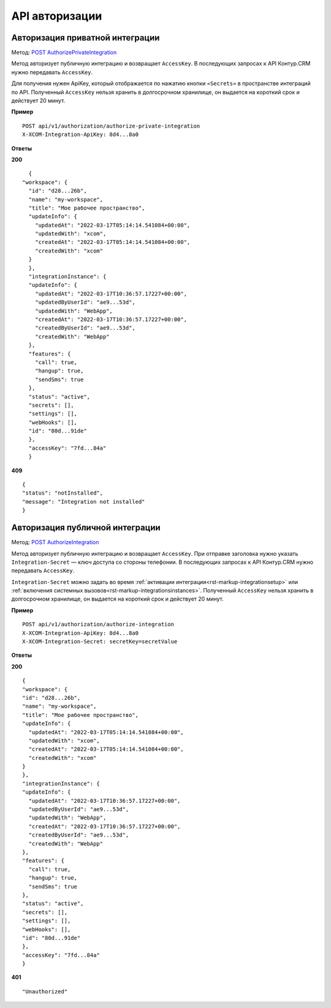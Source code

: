 .. _`POST AuthorizePrivateIntegration`: https://developer.kontur.ru/doc/crm/method?type=post&path=%2Fapi%2Fv1%2Fauthorization%2Fauthorize-private-integration
.. _`POST AuthorizeIntegration`: https://developer.kontur.ru/doc/crm/method?type=post&path=%2Fapi%2Fv1%2Fauthorization%2Fauthorize-integration


API авторизации
================

Авторизация приватной интеграции
---------------------------------

Метод: `POST AuthorizePrivateIntegration`_

Метод авторизует публичную интеграцию и возвращает ``AccessKey``. В последующих запросах к API Контур.CRM нужно передавать ``AccessKey``. 

Для получения нужен ApiKey, который отображается по нажатию кнопки ``«Secrets»`` в пространстве интеграций по API. Полученный ``AccessKey`` нельзя хранить в долгосрочном хранилище, он выдается на короткий срок и действует 20 минут.

**Пример**
::

    POST api/v1/authorization/authorize-private-integration
    X-XCOM-Integration-ApiKey: 8d4...8a0

**Ответы**

**200** ::

    {
  "workspace": {
    "id": "d28...26b",
    "name": "my-workspace",
    "title": "Мое рабочее пространство",
    "updateInfo": {
      "updatedAt": "2022-03-17T05:14:14.541084+00:00",
      "updatedWith": "xcom",
      "createdAt": "2022-03-17T05:14:14.541084+00:00",
      "createdWith": "xcom"
    }
    },
    "integrationInstance": {
    "updateInfo": {
      "updatedAt": "2022-03-17T10:36:57.17227+00:00",
      "updatedByUserId": "ae9...53d",
      "updatedWith": "WebApp",
      "createdAt": "2022-03-17T10:36:57.17227+00:00",
      "createdByUserId": "ae9...53d",
      "createdWith": "WebApp"
    },
    "features": {
      "call": true,
      "hangup": true,
      "sendSms": true
    },
    "status": "active",
    "secrets": [],
    "settings": [],
    "webHooks": [],
    "id": "80d...91de"
    },
    "accessKey": "7fd...84a"
    }

**409** ::

    {
    "status": "notInstalled",
    "message": "Integration not installed"
    }

Авторизация публичной интеграции
---------------------------------
Метод: `POST AuthorizeIntegration`_

Метод авторизует публичную интеграцию и возвращает ``AccessKey``. При отправке заголовка нужно указать ``Integration-Secret`` — ключ доступа со стороны телефонии. В последующих запросах к API Контур.CRM нужно передавать ``AccessKey``. 

``Integration-Secret`` можно задать во время :ref:`активации интеграции<rst-markup-integrationsetup>` или :ref:`включения системных вызовов<rst-markup-integrationsinstances>`. Полученный ``AccessKey`` нельзя хранить в долгосрочном хранилище, он выдается на короткий срок и действует 20 минут.


**Пример**
::

    POST api/v1/authorization/authorize-integration
    X-XCOM-Integration-ApiKey: 8d4...8a0
    X-XCOM-Integration-Secret: secretKey=secretValue

**Ответы**

**200** ::

    {
    "workspace": {
    "id": "d28...26b",
    "name": "my-workspace",
    "title": "Мое рабочее пространство",
    "updateInfo": {
      "updatedAt": "2022-03-17T05:14:14.541084+00:00",
      "updatedWith": "xcom",
      "createdAt": "2022-03-17T05:14:14.541084+00:00",
      "createdWith": "xcom"
    }
    },
    "integrationInstance": {
    "updateInfo": {
      "updatedAt": "2022-03-17T10:36:57.17227+00:00",
      "updatedByUserId": "ae9...53d",
      "updatedWith": "WebApp",
      "createdAt": "2022-03-17T10:36:57.17227+00:00",
      "createdByUserId": "ae9...53d",
      "createdWith": "WebApp"
    },
    "features": {
      "call": true,
      "hangup": true,
      "sendSms": true
    },
    "status": "active",
    "secrets": [],
    "settings": [],
    "webHooks": [],
    "id": "80d...91de"
    },
    "accessKey": "7fd...84a"
    }

**401** ::

    "Unauthorized"

